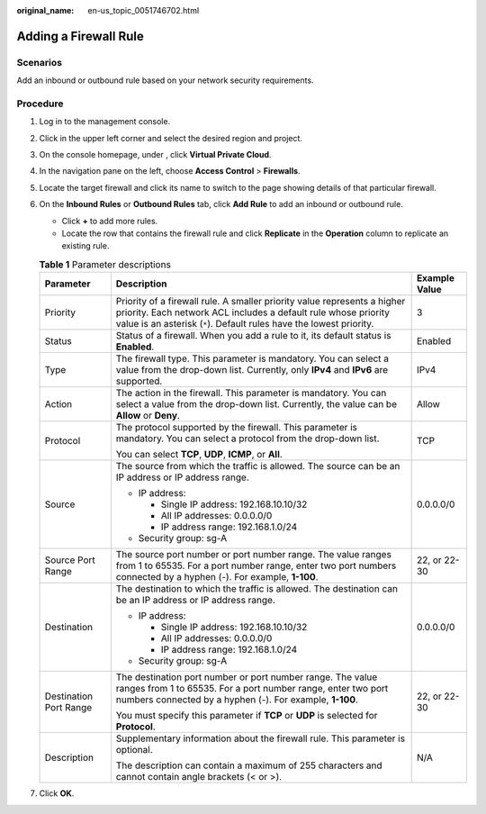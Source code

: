 :original_name: en-us_topic_0051746702.html

.. _en-us_topic_0051746702:

Adding a Firewall Rule
======================

Scenarios
---------

Add an inbound or outbound rule based on your network security requirements.

Procedure
---------

#. Log in to the management console.

2. Click |image1| in the upper left corner and select the desired region and project.
3. On the console homepage, under , click **Virtual Private Cloud**.
4. In the navigation pane on the left, choose **Access Control** > **Firewalls**.
5. Locate the target firewall and click its name to switch to the page showing details of that particular firewall.
6. On the **Inbound Rules** or **Outbound Rules** tab, click **Add Rule** to add an inbound or outbound rule.

   -  Click **+** to add more rules.
   -  Locate the row that contains the firewall rule and click **Replicate** in the **Operation** column to replicate an existing rule.

   .. table:: **Table 1** Parameter descriptions

      +------------------------+-------------------------------------------------------------------------------------------------------------------------------------------------------------------------------------------------------------------+-----------------------+
      | Parameter              | Description                                                                                                                                                                                                       | Example Value         |
      +========================+===================================================================================================================================================================================================================+=======================+
      | Priority               | Priority of a firewall rule. A smaller priority value represents a higher priority. Each network ACL includes a default rule whose priority value is an asterisk (``*``). Default rules have the lowest priority. | 3                     |
      +------------------------+-------------------------------------------------------------------------------------------------------------------------------------------------------------------------------------------------------------------+-----------------------+
      | Status                 | Status of a firewall. When you add a rule to it, its default status is **Enabled**.                                                                                                                               | Enabled               |
      +------------------------+-------------------------------------------------------------------------------------------------------------------------------------------------------------------------------------------------------------------+-----------------------+
      | Type                   | The firewall type. This parameter is mandatory. You can select a value from the drop-down list. Currently, only **IPv4** and **IPv6** are supported.                                                              | IPv4                  |
      +------------------------+-------------------------------------------------------------------------------------------------------------------------------------------------------------------------------------------------------------------+-----------------------+
      | Action                 | The action in the firewall. This parameter is mandatory. You can select a value from the drop-down list. Currently, the value can be **Allow** or **Deny**.                                                       | Allow                 |
      +------------------------+-------------------------------------------------------------------------------------------------------------------------------------------------------------------------------------------------------------------+-----------------------+
      | Protocol               | The protocol supported by the firewall. This parameter is mandatory. You can select a protocol from the drop-down list.                                                                                           | TCP                   |
      |                        |                                                                                                                                                                                                                   |                       |
      |                        | You can select **TCP**, **UDP**, **ICMP**, or **All**.                                                                                                                                                            |                       |
      +------------------------+-------------------------------------------------------------------------------------------------------------------------------------------------------------------------------------------------------------------+-----------------------+
      | Source                 | The source from which the traffic is allowed. The source can be an IP address or IP address range.                                                                                                                | 0.0.0.0/0             |
      |                        |                                                                                                                                                                                                                   |                       |
      |                        | -  IP address:                                                                                                                                                                                                    |                       |
      |                        |                                                                                                                                                                                                                   |                       |
      |                        |    -  Single IP address: 192.168.10.10/32                                                                                                                                                                         |                       |
      |                        |    -  All IP addresses: 0.0.0.0/0                                                                                                                                                                                 |                       |
      |                        |    -  IP address range: 192.168.1.0/24                                                                                                                                                                            |                       |
      |                        |                                                                                                                                                                                                                   |                       |
      |                        | -  Security group: sg-A                                                                                                                                                                                           |                       |
      +------------------------+-------------------------------------------------------------------------------------------------------------------------------------------------------------------------------------------------------------------+-----------------------+
      | Source Port Range      | The source port number or port number range. The value ranges from 1 to 65535. For a port number range, enter two port numbers connected by a hyphen (-). For example, **1-100**.                                 | 22, or 22-30          |
      +------------------------+-------------------------------------------------------------------------------------------------------------------------------------------------------------------------------------------------------------------+-----------------------+
      | Destination            | The destination to which the traffic is allowed. The destination can be an IP address or IP address range.                                                                                                        | 0.0.0.0/0             |
      |                        |                                                                                                                                                                                                                   |                       |
      |                        | -  IP address:                                                                                                                                                                                                    |                       |
      |                        |                                                                                                                                                                                                                   |                       |
      |                        |    -  Single IP address: 192.168.10.10/32                                                                                                                                                                         |                       |
      |                        |    -  All IP addresses: 0.0.0.0/0                                                                                                                                                                                 |                       |
      |                        |    -  IP address range: 192.168.1.0/24                                                                                                                                                                            |                       |
      |                        |                                                                                                                                                                                                                   |                       |
      |                        | -  Security group: sg-A                                                                                                                                                                                           |                       |
      +------------------------+-------------------------------------------------------------------------------------------------------------------------------------------------------------------------------------------------------------------+-----------------------+
      | Destination Port Range | The destination port number or port number range. The value ranges from 1 to 65535. For a port number range, enter two port numbers connected by a hyphen (-). For example, **1-100**.                            | 22, or 22-30          |
      |                        |                                                                                                                                                                                                                   |                       |
      |                        | You must specify this parameter if **TCP** or **UDP** is selected for **Protocol**.                                                                                                                               |                       |
      +------------------------+-------------------------------------------------------------------------------------------------------------------------------------------------------------------------------------------------------------------+-----------------------+
      | Description            | Supplementary information about the firewall rule. This parameter is optional.                                                                                                                                    | N/A                   |
      |                        |                                                                                                                                                                                                                   |                       |
      |                        | The description can contain a maximum of 255 characters and cannot contain angle brackets (< or >).                                                                                                               |                       |
      +------------------------+-------------------------------------------------------------------------------------------------------------------------------------------------------------------------------------------------------------------+-----------------------+

7. Click **OK**.

.. |image1| image:: /_static/images/en-us_image_0141273034.png
